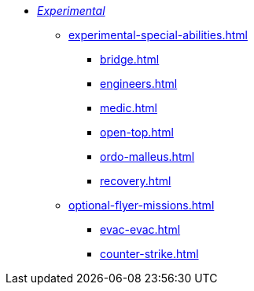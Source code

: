 * xref:experimental.adoc[_Experimental_]
 ** xref:experimental-special-abilities.adoc[]
  *** xref:bridge.adoc[]
  *** xref:engineers.adoc[]
  *** xref:medic.adoc[]
  *** xref:open-top.adoc[]
  *** xref:ordo-malleus.adoc[]
  *** xref:recovery.adoc[]

** xref:optional-flyer-missions.adoc[]
 *** xref:evac-evac.adoc[]
 *** xref:counter-strike.adoc[]